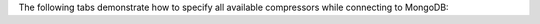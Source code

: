 The following tabs demonstrate how to specify all available compressors while connecting to MongoDB:

.. tabs::

   .. tab:: MongoClient
      :tabid: mongoclient

      .. code-block:: python

         client = pymongo.MongoClient("mongodb://<db_username>:<db_password>@<hostname>:<port>",
                                      compressors = "snappy,zstd,zlib")

   .. tab:: Connection String
      :tabid: connectionstring

      .. code-block:: python

         uri = ("mongodb://<db_username>:<db_password>@<hostname>:<port>/?"
                "compressors=snappy,zstd,zlib")
         client = pymongo.MongoClient(uri)
   
   .. tab:: MongoClient (Asynchronous)
      :tabid: mongoclient-async

      .. code-block:: python

         client = pymongo.AsyncMongoClient("mongodb://<db_username>:<db_password>@<hostname>:<port>",
                                           compressors = "snappy,zstd,zlib")
   
   .. tab:: Connection String (Asynchronous)
      :tabid: connectionstring-async

      .. code-block:: python

         uri = ("mongodb://<db_username>:<db_password>@<hostname>:<port>/?"
                "compressors=snappy,zstd,zlib")
         client = pymongo.AsyncMongoClient(uri)